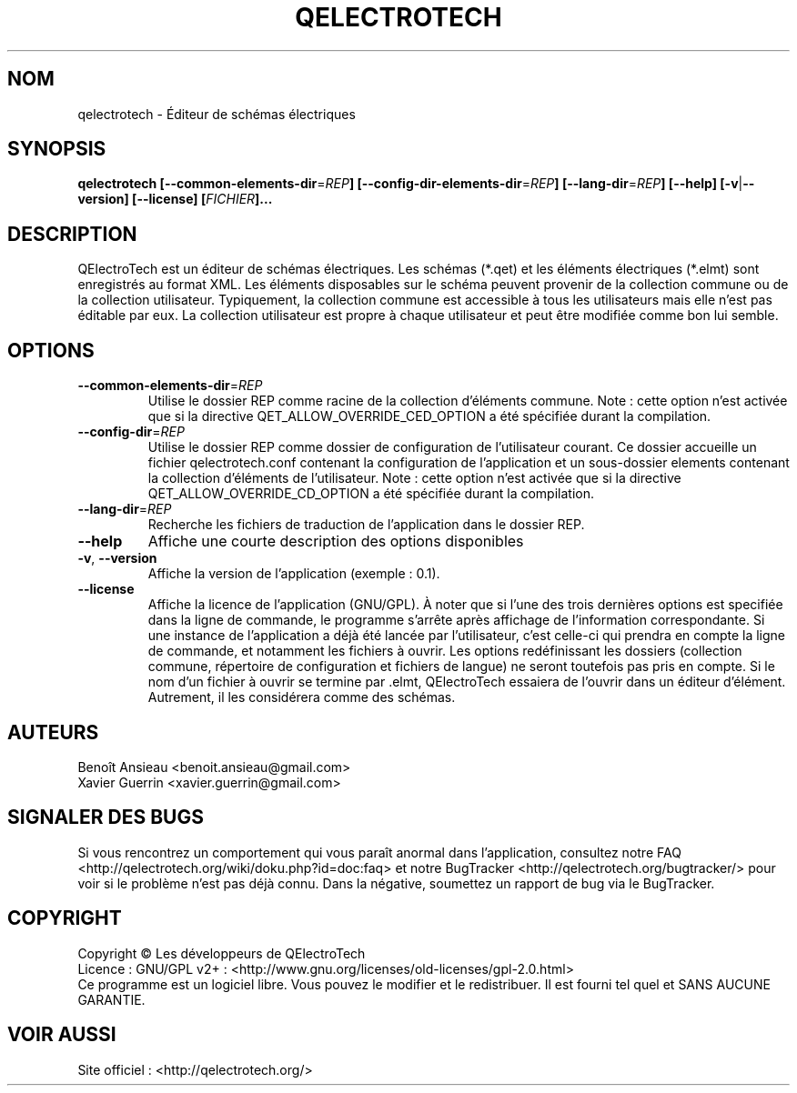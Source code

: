 .TH QELECTROTECH 1 "AOÛT 2008" QElectroTech "Manuel utilisateur"
.SH NOM
qelectrotech \- Éditeur de schémas électriques
.SH SYNOPSIS
.B qelectrotech
.B [\-\-common\-elements\-dir\fR=\fIREP\fB]
.B [\-\-config\-dir\-elements\-dir\fR=\fIREP\fB]
.B [\-\-lang\-dir\fR=\fIREP\fB]
.B [\-\-help]
.B [\-v\fR|\fB\-\-version]
.B [\-\-license]
.B [\fIFICHIER\fB]...

.SH DESCRIPTION
QElectroTech est un éditeur de schémas électriques. Les schémas (*.qet) et les éléments électriques (*.elmt) sont enregistrés au format XML.
Les éléments disposables sur le schéma peuvent provenir de la collection commune ou de la collection utilisateur.
Typiquement, la collection commune est accessible à tous les utilisateurs mais elle n'est pas éditable par eux.
La collection utilisateur est propre à chaque utilisateur et peut être modifiée comme bon lui semble.
.SH OPTIONS
.TP
\fB\-\-common\-elements\-dir\fR=\fIREP\fR
Utilise le dossier REP comme racine de la collection d'éléments commune. Note : cette option n'est activée que si la directive QET_ALLOW_OVERRIDE_CED_OPTION a été spécifiée durant la compilation.
.TP
\fB\-\-config\-dir\fR=\fIREP\fR
Utilise le dossier REP comme dossier de configuration de l'utilisateur courant. Ce dossier accueille un fichier qelectrotech.conf contenant la configuration de l'application et un sous\-dossier elements contenant la collection d'éléments de l'utilisateur.  Note : cette option n'est activée que si la directive QET_ALLOW_OVERRIDE_CD_OPTION a été spécifiée durant la compilation.
.TP
\fB\-\-lang\-dir\fR=\fIREP\fR
Recherche les fichiers de traduction de l'application dans le dossier REP.
.TP
\fB\-\-help\fR
Affiche une courte description des options disponibles
.TP
\fB\-v\fR, \fB\-\-version\fR
Affiche la version de l'application (exemple : 0.1).
.TP
\fB\-\-license\fR
Affiche la licence de l'application (GNU/GPL).
À noter que si l'une des trois dernières options est specifiée dans la ligne de commande, le programme s'arrête après affichage de l'information correspondante.
Si une instance de l'application a déjà été lancée par l'utilisateur, c'est celle\-ci qui prendra en compte la ligne de commande, et notamment les fichiers à ouvrir.
Les options redéfinissant les dossiers (collection commune, répertoire de configuration et fichiers de langue) ne seront toutefois pas pris en compte.
Si le nom d'un fichier à ouvrir se termine par .elmt, QElectroTech essaiera de l'ouvrir dans un éditeur d'élément.
Autrement, il les considérera comme des schémas.
.SH AUTEURS
Benoît Ansieau <benoit.ansieau@gmail.com>
.br
Xavier Guerrin <xavier.guerrin@gmail.com>

.SH SIGNALER DES BUGS
Si vous rencontrez un comportement qui vous paraît anormal dans l'application, consultez notre FAQ <http://qelectrotech.org/wiki/doku.php?id=doc:faq> et notre BugTracker <http://qelectrotech.org/bugtracker/> pour voir si le problème n'est pas déjà connu. Dans la négative, soumettez un rapport de bug via le BugTracker. 

.SH COPYRIGHT
Copyright © Les développeurs de QElectroTech
.br
Licence : GNU/GPL v2+ : <http://www.gnu.org/licenses/old\-licenses/gpl\-2.0.html>
.br
Ce programme est un logiciel libre. Vous pouvez le modifier et le redistribuer. Il est fourni tel quel et SANS AUCUNE GARANTIE.

.SH VOIR AUSSI
Site officiel : <http://qelectrotech.org/>
